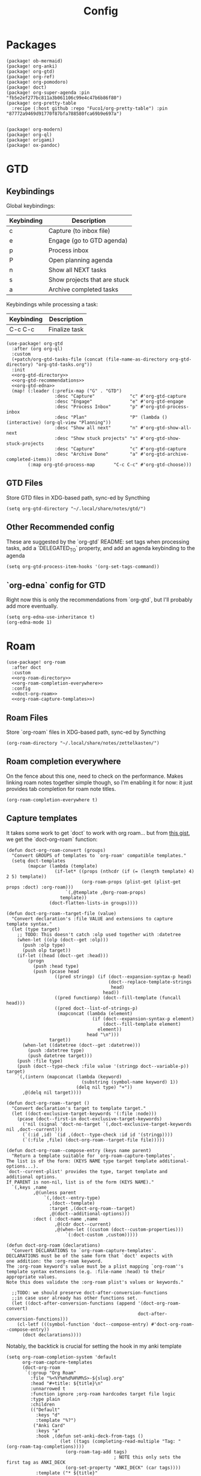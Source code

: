 #+TITLE: Config
#+property: header-args:emacs-lisp :tangle yes
#+property: header-args:elisp :tangle yes

* Packages
#+begin_src elisp :tangle packages.el
(package! ob-mermaid)
(package! org-anki)
(package! org-gtd)
(package! org-ref)
(package! org-pomodoro)
(package! doct)
(package! org-super-agenda :pin "fb5e2ef277bc811a3b061106c99e4c47b6b86f80")
(package! org-pretty-table
  :recipe (:host github :repo "Fuco1/org-pretty-table") :pin "87772a9469d91770f87bfa788580fca69b9e697a")


(package! org-modern)
(package! org-ql)
(package! origami)
(package! ox-pandoc)
#+end_src

* GTD
** Keybindings
Global keybindings:
| Keybinding | Description                  |
|------------+------------------------------|
| c          | Capture (to inbox file)      |
| e          | Engage (go to GTD agenda)    |
| p          | Process inbox                |
| P          | Open planning agenda         |
| n          | Show all NEXT tasks          |
| s          | Show projects that are stuck |
| a          | Archive completed tasks      |
Keybindings while processing a task:
| Keybinding | Description   |
|------------+---------------|
| C-c C-c    | Finalize task |
#+begin_src elisp :noweb no-export
(use-package! org-gtd
  :after (org org-ql)
  :custom
  (+patch/org-gtd-tasks-file (concat (file-name-as-directory org-gtd-directory) "org-gtd-tasks.org"))
  :init
  <<org-gtd-directory>>
  <<org-gtd-recommendations>>
  <<org-gtd-edna>>
  (map! (:leader (:prefix-map ("G" . "GTD")
                  :desc "Capture"             "c" #'org-gtd-capture
                  :desc "Engage"              "e" #'org-gtd-engage
                  :desc "Process Inbox"       "p" #'org-gtd-process-inbox
                  :desc "Plan"                "P" (lambda () (interactive) (org-ql-view "Planning"))
                  :desc "Show all next"       "n" #'org-gtd-show-all-next
                  :desc "Show stuck projects" "s" #'org-gtd-show-stuck-projects
                  :desc "Capture"             "c" #'org-gtd-capture
                  :desc "Archive Done"        "a" #'org-gtd-archive-completed-items))
        (:map org-gtd-process-map       "C-c C-c" #'org-gtd-choose)))
#+end_src
** GTD Files
Store GTD files in XDG-based path, sync-ed by Syncthing
#+name: org-gtd-directory
#+begin_src elisp :tangle no
(setq org-gtd-directory "~/.local/share/notes/gtd/")
#+end_src
** Other Recommended config
These are suggested by the `org-gtd` README: set tags when processing tasks, add a `DELEGATED_TO` property, and add an agenda keybinding to the agenda
#+name: org-gtd-recommendations
#+begin_src elisp :tangle no
(setq org-gtd-process-item-hooks '(org-set-tags-command))
#+end_src
** `org-edna` config for GTD
Right now this is only the recommendations from `org-gtd`, but I'll probably add more eventually.
#+name: org-gtd-edna
#+begin_src elisp :tangle no
(setq org-edna-use-inheritance t)
(org-edna-mode 1)
#+end_src
* Roam
#+begin_src elisp :noweb no-export
(use-package! org-roam
  :after doct
  :custom
  <<org-roam-directory>>
  <<org-roam-completion-everywhere>>
  :config
  <<doct-org-roam>>
  <<org-roam-capture-templates>>)
#+end_src
** Roam Files
Store `org-roam` files in XDG-based path, sync-ed by Syncthing
#+name: org-roam-directory
#+begin_src elisp :tangle no
(org-roam-directory "~/.local/share/notes/zettelkasten/")
#+end_src
** Roam completion everywhere
On the fence about this one, need to check on the performance. Makes linking roam notes together simple though, so I'm enabling it for now: it just provides tab completion for roam note titles.
#+name: org-roam-completion-everywhere
#+begin_src elisp :tangle no
(org-roam-completion-everywhere t)
#+end_src
** Capture templates
It takes some work to get `doct` to work with org roam... but from [[https://gist.github.com/vherrmann/f9b21eeea7d7c9123dc400a30599d50d][this gist]], we get the `doct-org-roam` function:
#+name: doct-org-roam
#+begin_src elisp :tangle no
(defun doct-org-roam-convert (groups)
  "Convert GROUPS of templates to `org-roam' compatible templates."
  (setq doct-templates
        (mapcar (lambda (template)
                  (if-let* ((props (nthcdr (if (= (length template) 4) 2 5) template))
                            (org-roam-props (plist-get (plist-get props :doct) :org-roam)))
                      `(,@template ,@org-roam-props)
                    template))
                (doct-flatten-lists-in groups))))

(defun doct-org-roam--target-file (value)
  "Convert declaration's :file VALUE and extensions to capture template syntax."
  (let (type target)
    ;; TODO: This doesn't catch :olp used together with :datetree
    (when-let ((olp (doct--get :olp)))
      (push :olp type)
      (push olp target))
    (if-let ((head (doct--get :head)))
        (progn
          (push :head type)
          (push (pcase head
                  ((pred stringp) (if (doct--expansion-syntax-p head)
                                      (doct--replace-template-strings
                                       head)
                                    head))
                  ((pred functionp) (doct--fill-template (funcall head)))
                  ((pred doct--list-of-strings-p)
                   (mapconcat (lambda (element)
                                (if (doct--expansion-syntax-p element)
                                    (doct--fill-template element)
                                  element))
                              head "\n")))
                target))
      (when-let ((datetree (doct--get :datetree)))
        (push :datetree type)
        (push datetree target)))
    (push :file type)
    (push (doct--type-check :file value '(stringp doct--variable-p)) target)
    `(,(intern (mapconcat (lambda (keyword)
                            (substring (symbol-name keyword) 1))
                          (delq nil type) "+"))
      ,@(delq nil target))))

(defun doct-org-roam--target ()
  "Convert declaration's target to template target."
  (let ((doct-exclusive-target-keywords '(:file :node)))
    (pcase (doct--first-in doct-exclusive-target-keywords)
      ('nil (signal 'doct-no-target `(,doct-exclusive-target-keywords nil ,doct--current)))
      (`(:id ,id) `(id ,(doct--type-check :id id '(stringp))))
      (`(:file ,file) (doct-org-roam--target-file file)))))

(defun doct-org-roam--compose-entry (keys name parent)
  "Return a template suitable for `org-roam-capture-templates'.
The list is of the form: (KEYS NAME type target template additional-options...).
`doct--current-plist' provides the type, target template and additional options.
If PARENT is non-nil, list is of the form (KEYS NAME)."
  `(,keys ,name
          ,@(unless parent
              `(,(doct--entry-type)
                ,(doct--template)
                :target ,(doct-org-roam--target)
                ,@(doct--additional-options)))
          :doct ( :doct-name ,name
                  ,@(cdr doct--current)
                  ,@(when-let ((custom (doct--custom-properties)))
                      `(:doct-custom ,custom)))))

(defun doct-org-roam (declarations)
  "Convert DECLARATIONS to `org-roam-capture-templates'.
DECLARATIONS must be of the same form that `doct' expects with
one addition: the :org-roam keyword.
The :org-roam keyword's value must be a plist mapping `org-roam''s
template syntax extensions (e.g. :file-name :head) to their appropriate values.
Note this does validate the :org-roam plist's values or keywords."

  ;;TODO: we should preserve doct-after-conversion-functions
  ;;in case user already has other functions set.
  (let ((doct-after-conversion-functions (append '(doct-org-roam-convert)
                                                 doct-after-conversion-functions)))
    (cl-letf (((symbol-function 'doct--compose-entry) #'doct-org-roam--compose-entry))
      (doct declarations))))
#+end_src
Notably, the backtick is crucial for setting the hook in my anki template
#+name: org-roam-capture-templates
#+begin_src elisp :tangle no
(setq org-roam-completion-system 'default
      org-roam-capture-templates
      (doct-org-roam
       `(:group "Org Roam"
         :file "%<%Y%m%d%H%M%S>-${slug}.org"
         :head "#+title: ${title}\n"
         :unnarrowed t
         :function ignore ;org-roam hardcodes target file logic
         :type plain
         :children
         (("Default"
           :keys "d"
           :template "%?")
          ("Anki Card"
           :keys "a"
           :hook ,(defun set-anki-deck-from-tags ()
                    (let ((tags (completing-read-multiple "Tag: " (org-roam-tag-completions))))
                      (org-roam-tag-add tags)
                                        ; NOTE this only sets the first tag as ANKI_DECK
                      (org-set-property "ANKI_DECK" (car tags))))
           :template ("* ${title}"
                      "%?"))))))

(setq org-roam-dailies-directory "journals/"
      org-roam-dailies-capture-templates
      '(("d" "default" entry
         #'org-roam-capture--get-point
         "* %?"
         :file-name "Journal/%<%Y-%m-%d>"
         :head "#+title: %<%Y-%m-%d %a>\n\n[[roam:%<%Y-%B>]]\n\n")
        ("t" "Task" entry
         #'org-roam-capture--get-point
         "* TODO %?\n  %U\n  %a\n  %i"
         :file-name "Journal/%<%Y-%m-%d>"
         :olp ("Tasks")
         :empty-lines 1
         :head "#+title: %<%Y-%m-%d %a>\n\n[[roam:%<%Y-%B>]]\n\n")
        ("j" "journal" entry
         #'org-roam-capture--get-point
         "* %<%I:%M %p> - Journal  :journal:\n\n%?\n\n"
         :file-name "Journal/%<%Y-%m-%d>"
         :olp ("Log")
         :head "#+title: %<%Y-%m-%d %a>\n\n[[roam:%<%Y-%B>]]\n\n")
        ("l" "log entry" entry
         #'org-roam-capture--get-point
         "* %<%I:%M %p> - %?"
         :file-name "Journal/%<%Y-%m-%d>"
         :olp ("Log")
         :head "#+title: %<%Y-%m-%d %a>\n\n[[roam:%<%Y-%B>]]\n\n")
        ("m" "meeting" entry
         #'org-roam-capture--get-point
         "* %<%I:%M %p> - %^{Meeting Title}  :meetings:\n\n%?\n\n"
         :file-name "Journal/%<%Y-%m-%d>"
         :olp ("Log")
         :head "#+title: %<%Y-%m-%d %a>\n\n[[roam:%<%Y-%B>]]\n\n")))
#+end_src
** Dailies Protocol
#+begin_src emacs-lisp
(after! org-protocol
  (defun org-roam-protocol-open-daily (info)
    (let ((goto (plist-get info :goto))
          (keys (plist-get info :keys)))
      (org-roam-dailies-capture-today goto keys))
    nil)

  (push '("org-roam-daily"  :protocol "roam-daily"   :function org-roam-protocol-open-daily)
        org-protocol-protocol-alist))
#+end_src
* Reference [0/1]
- [ ] TODO change these to relative paths
- [ ] TODO set up ebib (the [[a][spacemacs bibtex layer]] should be helpful)
Use org-ref and bibtex for bibliographic references
#+begin_src elisp
(use-package! org-ref
  :defer t
  :config
  (setq bibtex-completion-bibliography "/Users/pakelley/.local/share/bibtex/references.bib"
        bibtex-completion-library-path "/Users/pakelley/.local/share/bibtex/pdfs/"
        bibtex-completion-notes-path "/Users/pakelley/.local/share/bibtex/notes.org")
  (setq reftex-default-bibliography '("/Users/pakelley/.local/share/bibtex/references.bib"))
  (setq org-ref-default-bibliography '("/Users/pakelley/.local/share/bibtex/references.bib")
        org-ref-pdf-directory "/Users/pakelley/.local/share/bibtex/pdfs/"
        org-ref-bibliography-notes "/Users/pakelley/.local/share/bibtex/notes.org"))
#+end_src
* Todos
** Todo keywords [0/1]
- [ ] TODO: do I need both `CANCELLED` and `TRASH`?
The sequence of stages my tasks go through. See the [[https://orgmode.org/manual/Tracking-TODO-state-changes.html][org manual]] for more info, but `!` gives a timestamp, `@` lets you leave a note when transitioning through that state, and `/` denotes whether the other symbols happen when transitioning in vs out of the state (before `/` is for transitioning into the state, which is the default).
- TODO: on the agenda, but not something to immediately work on
- NEXT: something I can immediately pick up
- WAIT: blocked by something, don't even consider it a todo until it's unblocked
- DONE: finished, congrats
- CANCELLED: decided not to do this while working on it
- TRASH: decided not to do this while prioritizing
#+begin_src elisp
(setq org-todo-keywords
      '((sequence "NEXT(n)" "TODO(t!)" "WAIT(w@/!)" "|" "DONE(d!)" "CANCELED(c@!)" "TRASH(r!)")))
(setq org-todo-keyword-faces
      '(("NEXT" . (:foreground "#f0dfaf" :weight bold))
        ("WAIT" . (:foreground "#dc8cc3" :weight bold))
        ("CANCELED" . (:foreground "#8cd0d3" :weight bold))
        ("TRASH" . (:foreground "#dfaf8f" :weight bold))))
#+end_src
* Capture
** Quick keybinding
#+begin_src elisp
(define-key global-map "\C-cc" 'org-capture)
#+end_src
** Capture Templates [0/1]
`doct` makes writing capture templates much simpler and more readable
#+begin_src elisp :noweb no-export
(use-package! doct
  :after (org org-capture)
  :commands doct
  :custom
  <<org-capture-templates>>
  )
#+end_src
Nice function for passing properties to `doct`
#+begin_src elisp :tangle no
(defun my/doct-properties ()
                   "Add declaration's :properties to current entry."
                   (let ((properties (doct-get :properties)))
                     (dolist (keyword (seq-filter #'keywordp properties))
                       (org-set-property (substring (symbol-name keyword) 1)
                                         (plist-get properties keyword)))))
;; Usage:
;; (doct '(("My capture template"
;;          ...
;;          :hook my/org-property-drawer
;;          :properties (:anki_deck "${category}"))))
#+end_src
See the [[https://orgmode.org/manual/Template-expansion.html][template expansion docs]] for more info on the syntax here
Appending to existing templates to keep project templates
- [ ] figure out where existing templates are coming from, and migrate useful ones here
#+name: org-capture-templates
#+begin_src elisp :tangle no
; setq
(org-capture-templates
      (append org-capture-templates
              (doct '(("Inbox"
                       :keys "i"
                       :file "~/.local/share/notes/gtd/inbox.org"
                       :template "* %?"
                       :kill-buffer t)
                      ("Today"
                       :keys "2"
                       :file "~/.local/share/notes/gtd/org-gtd-tasks.org"
                       :olp ("Calendar")
                       :template ("* TODO %?"
                                  "SCHEDULED: %(org-insert-time-stamp (org-read-date nil t \"+0d\"))")
                       :prepare-finalize (lambda () (progn (org-priority)
                                                           (org-set-tags-command)))
                       :kill-buffer t)
                      ("Meeting"
                       :keys "m"
                       :children
                       (("Retro"
                         :keys "r"
                         :file "~/.local/share/notes/meetings/retro.org"
                         :datetree t
                         :template "* %?"
                         :kill-buffer t)
                        ("Nico 1-on-1"
                         :keys "n"
                         :file "~/.local/share/notes/meetings/nico.org"
                         :datetree t
                         :template "* %?"
                         :kill-buffer t)))
                      ("Shopping" :keys "s"
                       :file "~/.local/share/notes/reference/shopping.org"
                       :template "* %?"
                       :children
                       (("Home" :keys "h" :olp ("Home"))
                        ("Christmas" :keys "c" :olp ("Christmas"))
                        ("Gift" :keys "g" :olp ("Gifts")) ; TODO either add recipient as tag or in olp
                        ("Groceries" :keys "o" :olp ("Groceries"))))
                      (:group "Reference"
                       :file "~/.local/share/notes/reference/capture.org"
                       :template "* %?"
                       :children
                       (("Food"
                         :keys "f"
                         :children
                         (("Recipe"     :keys "r" :olp ("Recipes"))
                          ("Cocktail"   :keys "c" :olp ("Cocktails"))
                          ("Restaurant" :keys "s" :olp ("Restaurants"))))
                        ("Media" :keys "e"
                         :children
                         (("Movie"   :keys "m" :olp ("Movies"))
                          ("Show"    :keys "s" :olp ("Shows"))
                          ("Book"    :keys "b" :olp ("Books"))
                          ("Article" :keys "a" :olp ("Articles"))
                          ("Album"   :keys "l" :olp ("Albums"))))
                        ("Repo" :keys "r" :olp ("Repos"))))))))
#+end_src
* Agenda
#+begin_src emacs-lisp :noweb no-export
(use-package! org-agenda
  :commands org-agenda
  :custom
  <<agenda-files>>
  :config
  <<sync-buffer-to-file>>
  <<sync-file-to-agenda>>
  <<agenda-reschedule>>
  <<agenda-incubate-and-hatch>>)
#+end_src
** Agenda Files
Only track my task-related files in the agenda
#+name: agenda-files
#+begin_src elisp :tangle no
(org-agenda-files '("~/.local/share/notes/gtd/org-gtd-tasks.org"))
#+end_src
** Agenda format
Simplify the agenda prefix to only include what I need to see
#+begin_src emacs-lisp
(setq org-agenda-prefix-format
      '((agenda . "  %?-12t")
        (todo   . " ")
        ;; should maybe come back to these next two, but haven't had a need for it yet
        (tags   . " %i %-12:c")
        (search . " %i %-12:c")))
#+end_src
** Sync
*** Save buffers when modifying todos (taken from [[https://emacs.stackexchange.com/a/33063/15634][this SO answer]])
#+name: sync-buffer-to-file
#+begin_src elisp :tangle no
(defmacro η (fnc)
  "Return function that ignores its arguments and invokes FNC."
  `(lambda (&rest _rest)
     (funcall ,fnc)))

(advice-add 'org-deadline       :after (η #'org-save-all-org-buffers))
(advice-add 'org-schedule       :after (η #'org-save-all-org-buffers))
(advice-add 'org-store-log-note :after (η #'org-save-all-org-buffers))
(advice-add 'org-todo           :after (η #'org-save-all-org-buffers))
(advice-add 'org-refile         :after (η #'org-save-all-org-buffers))
#+end_src
*** Update agenda after 5mins of idle time (inspired by [[https://emacs.stackexchange.com/a/47266/15634][this SO answer]]) [0/1]
- [ ] need to also sync file to buffer
#+name: sync-file-to-agenda
#+begin_src elisp :tangle no
(run-with-idle-timer 300 t (lambda () (save-window-excursion (org-agenda nil "."))))
#+end_src
** Change refile targets so I can refile to wherever I want from the agenda (e.g. my reference org files, and the inbox if I just want to reprocess a task completely)
#+begin_src emacs-lisp
(use-package! org-refile
  :after org-agenda
  :config
  (add-to-list 'org-refile-targets `(,(directory-files "~/.local/share/notes/reference" t ".*\\.org$") :maxlevel . 3))
  (add-to-list 'org-refile-targets `(,(directory-files "~/.local/share/notes/gtd" t ".*\\.org$") :maxlevel . 3)))
#+end_src
** Quick Action for rescheduling to today (used pretty commonly when things roll over)
#+name: agenda-reschedule
#+begin_src emacs-lisp :tangle no
(defun org-agenda-reschedule-to-today (&optional arg)
  "Reschedule selected task(s) for today."
  (interactive "P")
  (org-agenda-schedule arg "."))

(setq org-agenda-bulk-custom-functions '((?. org-agenda-reschedule-to-today)))
(map! (:map org-agenda-mode-map "." #'org-agenda-reschedule-to-today)
      (:map evil-org-agenda-mode-map :m "." #'org-agenda-reschedule-to-today))
#+end_src
** Quick actions for sending back to "incubate"
#+name: agenda-incubate-and-hatch
#+begin_src emacs-lisp :tangle no
(defun +patch/gen-org-refile-rfloc (file headline)
  "Format a specified file/heading for passing to org-refile and org-agenda-refile.

 FILE is the file to refile into.

 HEADLINE is the headline (inside FILE) to refile into."
  (let ((pos (save-excursion
               (find-file file)
               (org-find-exact-headline-in-buffer headline))))
    (list headline file nil pos)))

(defun +patch/org-agenda-refile (file headline)
  "Refile item at point to a particular place via org-agenda-refile, but
 with a simpler interface.

 FILE is the file to refile into.

 HEADLINE is the headline (inside FILE) to refile into."
  (save-window-excursion
    (org-agenda-refile nil (+patch/gen-org-refile-rfloc file headline))))

(defun org-agenda-incubate (&optional arg)
  "Incubate a specified task (includes refiling to incubate section, and specifiying a date to review the task)"
  (interactive "P")
  (org-agenda-schedule arg)
  (+patch/org-agenda-refile +patch/org-gtd-tasks-file "Incubate"))

(defun org-agenda-hatch (&optional arg)
  "Un-incubate (or 'hatch') a specified task (includes refiling to calendar section, and specifiying the date to complete the task)"
  (interactive "P")
  (org-agenda-schedule arg)
  (+patch/org-agenda-refile +patch/org-gtd-tasks-file "Calendar"))

(setq org-agenda-bulk-custom-functions
      (append org-agenda-bulk-custom-functions '((?i org-agenda-incubate)
                                                 (?h org-agenda-hatch))))
(map! (:map org-agenda-mode-map "i" #'org-agenda-incubate)
      (:map org-agenda-mode-map "h" #'org-agenda-hatch)
      (:map org-agenda-keymap "h" #'org-agenda-hatch)
      (:map evil-org-agenda-mode-map "h" #'org-agenda-hatch)
      (:map evil-org-agenda-mode-map :m "i" #'org-agenda-incubate)
      (:map evil-org-agenda-mode-map :m "h" #'org-agenda-hatch))
#+end_src
** Super Agenda [0/9]
A few notes on this:
- including both "agenda" and "alltodo" lets you have both the agenda (with the time grid) /and/ the todo list
- I keep my active TODOs (i.e. the ones scheduled for today, except for "NEXT" and "WAIT") in the agenda, and everything else in the todo list (I keep "NEXT" separate because I treat them as things I can do whenever I have a chance, and I just want to declutter my agenda be removing anything I have to wait on, and therefore probably can't accurately predict when I can get it done)
- I use the order to split the view into 3 sections: the timeboxed agenda, the regular todo list, and the degenerate todos (unscheduled or overdue)
Future enhancements
- [ ] review the other org props I'm setting here
- [ ] filter "other tasks" after [[https://github.com/alphapapa/org-super-agenda/pull/149][this PR]] is merged (only include NEXT items for the next week or so)
- [ ] maybe change TODO/NEXT logic to use one of the auto grouping features (maybe auto-group, or auto-property and set "quick" tag?)
- [ ] format overdue/unscheduled once [[https://github.com/alphapapa/org-ql/pull/44][org-ql formatting changes]] are merged
- [ ] sort sections once [[https://github.com/alphapapa/org-ql/issues/79][org-ql-block sorting]] is merged
#+begin_src elisp
(after! org-agenda
  (org-super-agenda-mode))

(use-package! org-super-agenda
  :after (org-ql org-agenda)
  :commands org-super-agenda-mode
  :config
  ; TODO review these config options
  (setq org-agenda-skip-scheduled-if-done t
        org-agenda-skip-deadline-if-done t
        org-agenda-include-deadlines t
        ;; org-agenda-block-separator nil
        org-agenda-tags-column 100 ;; from testing this seems to be a good value
        org-agenda-compact-blocks t)

  (setq org-agenda-custom-commands
        `(("." "What's happening"
           ((agenda "" ((org-agenda-span 'day)
                        (org-agenda-start-day "+0d")
                        (org-super-agenda-groups
                         '((:name "Today"
                            :time-grid t
                            :discard (:todo "NEXT"
                                      :todo "WAIT")
                            :and (:not (:todo "NEXT")
                                  :not (:todo "WAIT"))
                            :order 0)))))
            (alltodo "" ((org-agenda-overriding-header "")
                         (org-agenda-span 'week)
                         (org-agenda-start-day "+0d")
                         (org-super-agenda-groups
                          '((:name "Waiting"
                             :todo "WAIT"
                             :order 2)
                            (:name "Overdue"
                             :scheduled past
                             :face error
                             :order 3)
                            (:name "Unscheduled"
                             :scheduled nil
                             :face error
                             :order 3)
                            (:name "Remove NEXT tasks that will already appear in clock agenda"
                             :discard (:regexp ,org-ql-regexp-scheduled-with-time))
                            (:name "Quick"
                             :and (:scheduled today
                                   :todo "NEXT")
                             :discard (:and (:scheduled today
                                             :and (:not (:todo "NEXT") :not (:todo "WAIT"))))
                             :order 1)
                            (:name "Could pull in"
                             :order 4
                             :todo "NEXT")
                            (:name "Remove anything else"
                             :discard (:anything t)))))))))))

#+end_src
Use evil bindings on agenda headers created by super agenda (using best-looking solution from [[https://github.com/alphapapa/org-super-agenda/issues/50][this issue]])
- [ ] should do a proper evil-ification of this eventually
#+begin_src elisp
(after! evil-org-agenda
  (setq org-super-agenda-header-map evil-org-agenda-mode-map))
#+end_src
** Planning Agenda
#+begin_src emacs-lisp
(use-package! org-ql
  :after org-agenda
  :config
  (defun gen-planning-agenda ()
    (org-ql-search (org-agenda-files)
      '(and
        ;; Get upcoming and unscheduled tasks
        (or (ts :from today :to +45)
            (and (not (scheduled)) (level 2)))
        ;; only get tasks that are still "todo"
        ;; (not (tags "Incubate"))
        (not (todo "WAIT" "DONE" "CNCL")))
      :title "Planning"
      :sort '(priority todo)
      :super-groups '((:name "Unscheduled"
                       :scheduled nil
                       :face error
                       :order 0)
                      (:auto-planning t)))))
#+end_src
** Automatically collapse sections of my daily agenda I don't need often
Also allow myself to (semi-permanently) expand sections that are useful to regularly see depending on what's in them.
#+begin_src elisp
(use-package! origami
  :after org-agenda
  :hook
  (org-agenda-mode . origami-mode)
  (org-agenda-finalize . +patch/org-super-agenda-origami-fold-default)
  :config

  (setq +patch/agenda-auto-show-groups
    '("Today" "Quick" "Waiting" "Overdue" "Unscheduled"))

  (defun +patch/org-super-agenda-origami-fold-default ()
    "Fold certain groups by default in Org Super Agenda buffer."
    (forward-line 2)
    (cl-loop do (origami-forward-toggle-node (current-buffer) (point))
             while (numberp (org-agenda-forward-block)))
    (--each +patch/agenda-auto-show-groups
      (goto-char (point-min))
      (when (re-search-forward (rx-to-string `(seq bol " " ,it)) nil t)
        (origami-show-node (current-buffer) (point)))))

  (defun +patch/dont-show-waiting-in-agenda ()
    (interactive)
    (setq +patch/agenda-auto-show-groups
          (remove "Waiting" +patch/agenda-auto-show-groups))
    (org-agenda-redo))

  (defun +patch/show-waiting-in-agenda ()
    (interactive)
    (setq +patch/agenda-auto-show-groups
          (cons "Waiting" +patch/agenda-auto-show-groups))
    (org-agenda-redo))

  (map!
   (:map evil-org-agenda-mode-map "TAB" #'origami-toggle-node)
   (:map org-super-agenda-header-map :m "<tab>" #'origami-toggle-node)
   (:map org-super-agenda-header-map :m "TAB" #'origami-toggle-node)
   (:map org-super-agenda-header-map "TAB" #'origami-toggle-node)
   :map org-agenda-mode-map
   :localleader
   ("w" #'+patch/show-waiting-in-agenda)
   ("W" #'+patch/dont-show-waiting-in-agenda)))
  #+end_src
* Export
** Set pandoc executeable, so it looks at the right one
#+begin_src emacs-lisp
(use-package! ox-pandoc
  :custom (org-pandoc-command "/opt/homebrew/bin/pandoc"))
#+end_src
* Deft
#+begin_src elisp
(setq deft-directory "~/.local/share/notes")
(setq deft-recursive t)
#+end_src
* General
** Notes directory
Top-level note directory, synced with Syncthing
#+begin_src elisp
(setq org-directory "~/.local/share/notes")
#+end_src
** Render latex fragments when opening org file
#+begin_src elisp
(setq org-startup-with-latex-preview t)
#+end_src
also make sure emacs can find mactex executeables (from [[https://stackoverflow.com/a/44914143/5054505][this SO answer]])
#+begin_src emacs-lisp
;; (setenv "PATH" (concat ":/Library/TeX/texbin/" (getenv "PATH")))
(add-to-list 'exec-path "/Library/TeX/texbin/")
#+end_src
and resolve weird "dvi wasn't produced please adjust 'dvipng' part of 'org-preview-latex-process-alist'" error (from [[https://stackoverflow.com/questions/3517165/pdflatex-command-not-working-in-emacs-terminal-mode][this SO post]])
#+begin_src emacs-lisp
(defun set-exec-path-from-shell-PATH ()
  (let ((path-from-shell
      (replace-regexp-in-string "[[:space:]\n]*$" ""
        (shell-command-to-string "$SHELL -l -c 'echo $PATH'"))))
    (setenv "PATH" path-from-shell)
    (setq exec-path (split-string path-from-shell path-separator))))
(when (equal system-type 'darwin) (set-exec-path-from-shell-PATH))
#+end_src
** Word wrap
Commenting this out for now; doom seems to do a good job of this on its own
#+begin_src elisp
;(setq org-startup-truncated nil)
;(setq org-startup-indented t)
#+end_src
** Refile
Commenting this out for now, unless I decide I need it
#+begin_src elisp
;(setq org-refile-targets
;      '((nil :maxlevel . 3)
;        (org-agenda-files :maxlevel . 3)))
#+end_src
* Babel [0/1]
- [ ] TODO revisit these
  #+begin_src emacs-lisp :noweb no-export
(after! org
  <<babel-evaluate>>
  <<babel-inline-images>>)
  #+end_src
** Confirm evaluate
Don't prompt me to confirm every time I want to evaluate a block
#+name: babel-evaluate
#+begin_src elisp :tangle no
(setq org-confirm-babel-evaluate nil)
#+end_src
** Inline images
Display/udate images in the buffer after I evaluate a block
#+name: babel-inline-images
#+begin_src elisp :tangle no
(add-hook 'org-babel-after-execute-hook 'org-display-inline-images 'append)
#+end_src
** Mermaid
Use [[https://mermaid-js.github.io/mermaid/#/][mermaid.js]] to generate diagrams in org files (rendered by babel)
Notably, you'll need to install [[https://github.com/mermaid-js/mermaid-cli][mermaid-cli]].
#+begin_src elisp
(use-package! ob-mermaid
  :defer t
  :config
  (setq ob-mermaid-cli-path "/usr/local/bin/mmdc"))
#+end_src
* Pomodoro [0/1]
- [ ] need to see if I can set slack status in pomodoro hooks
#+begin_src elisp :noweb no-export
(use-package! org-pomodoro
  :after org-agenda
  :custom
  ; my personal pomodoro lengths
  (org-pomodoro-length 40)
  (org-pomodoro-short-break-length 10)
  (org-pomodoro-long-break-length 30)
  ; wait for me to start my break
  (org-pomodoro-manual-break t)
  ; only record pomodoro-approved time: overtime doesn't get clocked
  (org-pomodoro-overtime-hook '(org-clock-out))
  ; dont use annoying multiple bell after long break
  (org-pomodoro-long-break-sound org-pomodoro-short-break-sound)
  :config
  <<clockreport-format>>
  (defun +org/switch-task (&optional arg)
    (interactive "P")
    (org-agenda-clock-out)
    (org-agenda-clock-in arg))
  (map! :after org-agenda
        :leader
        (:prefix "n"
         :desc "pomodoro" "p" #'org-pomodoro)
        :map org-agenda-mode-map
        :localleader
        (:prefix ("c" . "clock")
         :desc "switch task" "w" #'+org/switch-task
         :desc "pomodoro" "p" #'org-pomodoro)))
    #+end_src

This gives some useful summary info about time spent on tasks from the agenda, when you have the discipline to use org's clock features.

Oh my god, this is complicated without some background knowledge... see the [[https://orgmode.org/manual/The-clock-table.html][clocktable docs]] for info on setting this var, see [[https://orgmode.org/manual/The-Spreadsheet.html][the spreadsheet docs]] for info on the formula (the [[https://orgmode.org/manual/References.html][references docs]] are a good starting point), and just know that this is using calc under the hood with (what seems to be) org specific additions for the table references.
I have not been able to find a way to change the column names for the clockreport.
My setting here is originally based on [[https://emacs.stackexchange.com/a/12883/15634][this SE answer]].
The save-window-excursion is here bc for some reason formatting the clockreport is leaving the agenda buffer (so I have to navigate to the agenda explicitly after loading it)
  #+name: clockreport-format
  #+begin_src emacs-lisp :tangle no
(setq org-agenda-clockreport-parameter-plist
   `(:link t :maxlevel 2 :formula ,(format "$5=ceil(($3+$4)*60/%s);N" org-pomodoro-length)))
  #+end_src

* Tags
Make my most frequently used tags quickly available
#+begin_src elisp
(setq org-tag-alist '(("@home")
                      ("@work")
                      ("@cheryls")
                      ("@parents")
                      ("@errands")))
#+end_src
* Codeblocks
** Keep parinfer from constantly asking if it can indent things
#+begin_src emacs-lisp
(use-package! parinfer-rust-mode
  :custom
  (parinfer-rust-check-before-enable nil))
#+end_src
* Styling
** Bullets
#+begin_src elisp
(after! org-superstar
  (setq org-superstar-headline-bullets-list '("◉" "○" "✸" "✿" "✤" "✜" "◆" "▶")
        org-superstar-prettify-item-bullets t ))

(setq org-ellipsis " ▾ "
      org-hide-leading-stars t
      org-priority-highest ?A
      org-priority-lowest ?E
      org-fancy-priorities-list
      `(,(list ?A (all-the-icons-octicon "flame" :face 'all-the-icons-red))
        ,(list ?B (all-the-icons-faicon "bolt" :face 'all-the-icons-orange))
        ,(list ?C (all-the-icons-faicon "check" :face 'all-the-icons-yellow))
        ,(list ?D (all-the-icons-faicon "beer" :face 'all-the-icons-green))
        ,(list ?E (all-the-icons-faicon "bed" :face 'all-the-icons-blue)))
      )
      #+end_src
** org-modern
#+begin_src elisp
(use-package! org-modern
  :after org
  :custom
  (org-modern-priority nil)
  (org-modern-internal-target `(,(all-the-icons-material "redo" :face 'all-the-icons-blue) t " "))
  :config
  (add-hook 'org-mode-hook #'org-modern-mode)
  (add-hook 'org-agenda-finalize-hook #'org-modern-agenda))
#+end_src
